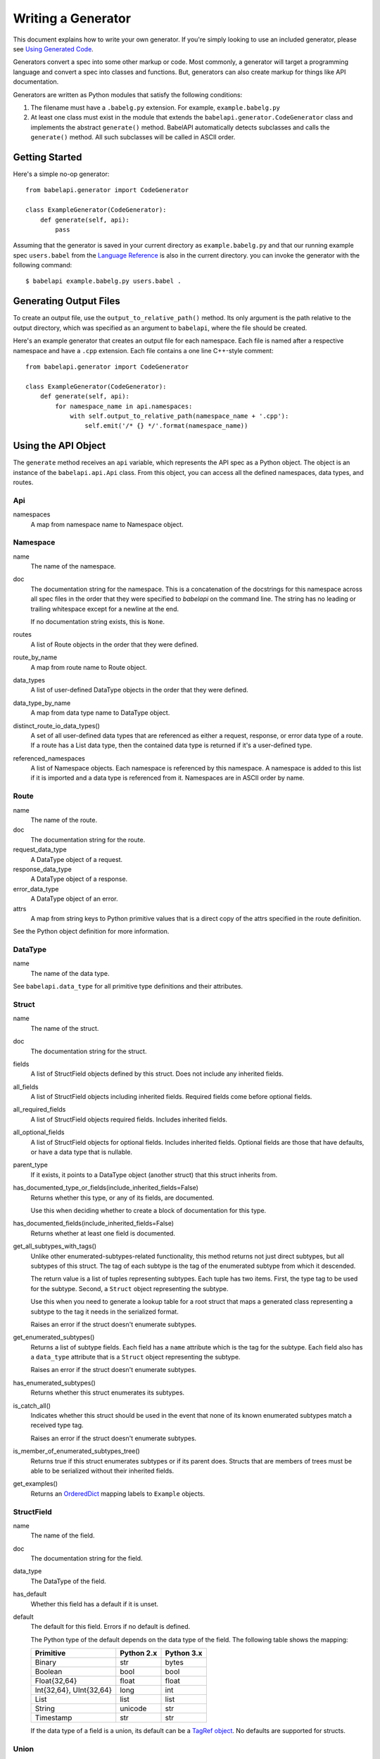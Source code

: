 *******************
Writing a Generator
*******************

This document explains how to write your own generator. If you're simply
looking to use an included generator, please see `Using Generated Code
<using_generator.rst>`_.

Generators convert a spec into some other markup or code. Most commonly, a
generator will target a programming language and convert a spec into classes
and functions. But, generators can also create markup for things like API
documentation.

Generators are written as Python modules that satisfy the following
conditions:

1. The filename must have a ``.babelg.py`` extension. For example,
   ``example.babelg.py``

2. At least one class must exist in the module that extends the
   ``babelapi.generator.CodeGenerator`` class and implements the abstract
   ``generate()`` method. BabelAPI automatically detects subclasses and calls
   the ``generate()`` method. All such subclasses will be called in ASCII
   order.

Getting Started
===============

Here's a simple no-op generator::

    from babelapi.generator import CodeGenerator

    class ExampleGenerator(CodeGenerator):
        def generate(self, api):
            pass

Assuming that the generator is saved in your current directory as
``example.babelg.py`` and that our running example spec ``users.babel`` from the
`Language Reference <lang_ref.rst>`_ is also in the current directory. you can
invoke the generator with the following command::

    $ babelapi example.babelg.py users.babel .

Generating Output Files
=======================

To create an output file, use the ``output_to_relative_path()`` method.
Its only argument is the path relative to the output directory, which was
specified as an argument to ``babelapi``, where the file should be created.

Here's an example generator that creates an output file for each namespace.
Each file is named after a respective namespace and have a ``.cpp`` extension.
Each file contains a one line C++-style comment::

    from babelapi.generator import CodeGenerator

    class ExampleGenerator(CodeGenerator):
        def generate(self, api):
            for namespace_name in api.namespaces:
                with self.output_to_relative_path(namespace_name + '.cpp'):
                    self.emit('/* {} */'.format(namespace_name))

Using the API Object
====================

The ``generate`` method receives an ``api`` variable, which represents the API
spec as a Python object. The object is an instance of the ``babelapi.api.Api``
class. From this object, you can access all the defined namespaces, data types,
and routes.

Api
---

namespaces
    A map from namespace name to Namespace object.


Namespace
---------

name
    The name of the namespace.

doc
    The documentation string for the namespace. This is a concatenation of the
    docstrings for this namespace across all spec files in the order that they
    were specified to `babelapi` on the command line. The string has no leading
    or trailing whitespace except for a newline at the end.

    If no documentation string exists, this is ``None``.

routes
    A list of Route objects in the order that they were defined.

route_by_name
    A map from route name to Route object.

data_types
    A list of user-defined DataType objects in the order that they were
    defined.

data_type_by_name
    A map from data type name to DataType object.

distinct_route_io_data_types()
    A set of all user-defined data types that are referenced as either a
    request, response, or error data type of a route. If a route has a List
    data type, then the contained data type is returned if it's a user-defined
    type.

referenced_namespaces
    A list of Namespace objects. Each namespace is referenced by this
    namespace. A namespace is added to this list if it is imported and a data
    type is referenced from it. Namespaces are in ASCII order by name.

Route
-----

name
    The name of the route.

doc
    The documentation string for the route.

request_data_type
    A DataType object of a request.

response_data_type
    A DataType object of a response.

error_data_type
    A DataType object of an error.

attrs
    A map from string keys to Python primitive values that is a direct copy
    of the attrs specified in the route definition.

See the Python object definition for more information.

DataType
--------

name
    The name of the data type.

See ``babelapi.data_type`` for all primitive type definitions and their
attributes.

Struct
------

name
    The name of the struct.

doc
    The documentation string for the struct.

fields
    A list of StructField objects defined by this struct. Does not include any
    inherited fields.

all_fields
    A list of StructField objects including inherited fields. Required fields
    come before optional fields.

all_required_fields
    A list of StructField objects required fields. Includes inherited fields.

all_optional_fields
    A list of StructField objects for optional fields. Includes inherited
    fields. Optional fields are those that have defaults, or have a data type
    that is nullable.

parent_type
    If it exists, it points to a DataType object (another struct) that this
    struct inherits from.

has_documented_type_or_fields(include_inherited_fields=False)
    Returns whether this type, or any of its fields, are documented.

    Use this when deciding whether to create a block of documentation for
    this type.

has_documented_fields(include_inherited_fields=False)
    Returns whether at least one field is documented.

get_all_subtypes_with_tags()
    Unlike other enumerated-subtypes-related functionality, this method returns
    not just direct subtypes, but all subtypes of this struct. The tag of each
    subtype is the tag of the enumerated subtype from which it descended.

    The return value is a list of tuples representing subtypes. Each tuple has
    two items. First, the type tag to be used for the subtype. Second, a
    ``Struct`` object representing the subtype.

    Use this when you need to generate a lookup table for a root struct that
    maps a generated class representing a subtype to the tag it needs in the
    serialized format.

    Raises an error if the struct doesn't enumerate subtypes.

get_enumerated_subtypes()
    Returns a list of subtype fields. Each field has a ``name`` attribute which
    is the tag for the subtype. Each field also has a ``data_type`` attribute
    that is a ``Struct`` object representing the subtype.

    Raises an error if the struct doesn't enumerate subtypes.

has_enumerated_subtypes()
    Returns whether this struct enumerates its subtypes.

is_catch_all()
    Indicates whether this struct should be used in the event that none of its
    known enumerated subtypes match a received type tag.

    Raises an error if the struct doesn't enumerate subtypes.

is_member_of_enumerated_subtypes_tree()
    Returns true if this struct enumerates subtypes or if its parent does.
    Structs that are members of trees must be able to be serialized without
    their inherited fields.

get_examples()
    Returns an `OrderedDict
    <https://docs.python.org/2/library/collections.html#collections.OrderedDict>`_
    mapping labels to ``Example`` objects.

StructField
-----------

name
    The name of the field.

doc
    The documentation string for the field.

data_type
    The DataType of the field.

has_default
    Whether this field has a default if it is unset.

default
    The default for this field. Errors if no default is defined.

    The Python type of the default depends on the data type of the field. The
    following table shows the mapping:

    ========================== ============ ============
    Primitive                  Python 2.x   Python 3.x
    ========================== ============ ============
    Binary                     str          bytes
    Boolean                    bool         bool
    Float{32,64}               float        float
    Int{32,64}, UInt{32,64}    long         int
    List                       list         list
    String                     unicode      str
    Timestamp                  str          str
    ========================== ============ ============

    If the data type of a field is a union, its default can be a `TagRef
    object <#union-tag-reference>`_. No defaults are supported for structs.

Union
-----

name
    The name of the union.

doc
    The documentation string for the union.

fields
    A list of UnionField objects defined by this union. Does not include any
    inherited fields.

all_fields
    A list of all UnionField objects that make up the union. Required fields
    come before optional fields.

parent_type
    If it exists, it points to a DataType object (another union) that this
    union inherits from.

catch_all_field
    A UnionField object representing the catch-all field.

has_documented_type_or_fields(include_inherited_fields=False)
    Returns whether this type, or any of its fields, are documented.

    Use this when deciding whether to create a block of documentation for
    this type.

has_documented_fields(include_inherited_fields=False)
    Returns whether at least one field is documented.

get_examples()
    Returns an `OrderedDict
    <https://docs.python.org/2/library/collections.html#collections.OrderedDict>`_
    mapping labels to ``Example`` objects.

UnionField
----------

name
    The name of the field.

doc
    The documentation string for the field.

data_type
    The DataType of the field.

catch_all
    A boolean indicating whether this field is the catch-all for the union.

Example
-------

label
    The label for the example defined in the spec.

text
    A textual description of the example that follows the label in the spec.
    Is ``None`` if no text was provided.

example
    A JSON representation of the example that is generated based on the example
    defined in the spec.

.. _emit_methods:

Emit*() Methods
===============

There are several ``emit*()`` methods included in a ``CodeGenerator`` that each
serve a different purpose.

``emit(s='')``
    Adds indentation, then the input string, and lastly a newline to the output
    buffer. If ``s`` is an empty string (default) then an empty line is created
    with no indentation.

``emit_wrapped_text(s, prefix='', initial_prefix='', subsequent_prefix='', width=80, break_long_words=False, break_on_hyphens=False)``
    Adds the input string to the output buffer with indentation and wrapping.
    The wrapping is performed by the ``textwrap.fill`` Python library
    function.

    ``prefix`` is prepended to every line of the wrapped string.
    ``initial_prefix`` is prepended to the first line of the wrapped string
    ``subsequent_prefix`` is prepended to every line after the first.
    On a line, ``prefix`` will always come before ``initial_prefix`` and
    ``subsequent_prefix``. ``width`` is the target width of each line including
    indentation and prefixes.

    If true, ``break_long_words`` breaks words longer than width.  If false,
    those words will not be broken, and some lines might be longer
    than width. If true, ``break_on_hyphens`` allows breaking hyphenated words;
    wrapping will occur preferably on whitespaces and right after the hyphen
    in compound words.

``emit_raw(s)``
    Adds the input string to the output buffer. The string must end in a
    newline. It may contain any number of newline characters. No indentation is
    generated.

Indentation
===========

The ``babelapi.generator.CodeGenerator`` class provides a context
manager for adding incremental indentation. Here's an example::

    from babelapi.generator import CodeGenerator

    class ExampleGenerator(CodeGenerator):
        def generate(self, api):
            with self.output_to_relative_path('ex_indent.out'):
                with self.indent()
                    self.emit('hello')
                    self._output_world()
        def _output_world(self):
            with self.indent():
                self.emit('world')

The contents of ``ex_indent.out`` is::

        hello
            world

Indentation is always four spaces. We plan to make this customizable in the
future.

Helpers for Code Generation
===========================

``generate_multiline_list(items, before='', after='', delim=('(', ')'), compact=True, sep=',', skip_last_sep=False)``
    Given a list of items, emits one item per line. This is convenient for
    function prototypes and invocations, as well as for instantiating arrays,
    sets, and maps in some languages.

    ``items`` is the list of strings that make up the list. ``before`` is the
    string that comes before the list of items. ``after`` is the string that
    follows the list of items. The first element of ``delim`` is added
    immediately following ``before``, and the second element is added
    prior to ``after``.

    If ``compact`` is true, the enclosing parentheses are on the same lines as
    the first and last list item.

    ``sep`` is the string that follows each list item when compact is true. If
    compact is false, the separator is omitted for the last item.
    ``skip_last_sep`` indicates whether the last line should have a trailing
    separator. This parameter only applies when ``compact`` is false.

``block(before='', after='', delim=('{','}'), dent=None, allman=False)``
    A context manager that emits configurable lines before and after an
    indented block of text. This is convenient for class and function
    definitions in some languages.

    ``before`` is the string to be output in the first line which is not
    indented. ``after`` is the string to be output in the last line which is
    also not indented. The first element of ``delim`` is added immediately
    following ``before`` and a space. The second element is added prior to a
    space and then ``after``. ``dent`` is the amount to indent the block. If
    none, the default indentation increment is used. ``allman`` indicates
    whether to use ``Allman`` style indentation instead of the default ``K&R``
    style.  For more about indent styles see `Wikipedia
    <http://en.wikipedia.org/wiki/Indent_style>`_.

``process_doc(doc, handler)``
    Helper for parsing documentation `references <lang_ref.rst#doc-refs>`_ in
    Babel docstrings and replacing them with more suitable annotations for the
    target language.

    ``doc`` is the docstring to scan for references. ``handler`` is a function
     you define with the following signature: `(tag: str, value: str) -> str`.
     ``handler`` will be called for every reference found in the docstring with
     the tag and value parsed for you. The returned string will be substituted
     in the docstring for the reference.

Generator Instance Variables
============================

logger
    This is an instance of the `logging.Logger
    <https://docs.python.org/2/library/logging.html#logger-objects>`_ class
    from the Python standard library. Messages written to the logger will be
    output to standard error as the generator runs.

target_folder_path
    The path to the output folder. Use this when the
    ``output_to_relative_path`` method is insufficient for your purposes.

Data Type Classification Helpers
================================

``babelapi.data_type`` includes functions for classifying data types. These are
useful when generators need to discriminate between types. The following are
available::

    is_binary_type(data_type)
    is_boolean_type(data_type)
    is_composite_type(data_type)
    is_integer_type(data_type)
    is_empty(data_type)
    is_float_type(data_type)
    is_list_type(data_type)
    is_nullable_type(data_type)
    is_numeric_type(data_type)
    is_primitive_type(data_type)
    is_string_type(data_type)
    is_struct_type(data_type)
    is_timestamp_type(data_type)
    is_union_type(data_type)
    is_void_type(data_type)

Foreign Data Type Reference
===========================

In places where you expect a data type, you may encounter a ``ForeignRef``
object. This object indicates that the referenced alias or definition is
defined in another namespace. The following are its attributes:

ForeignRef
----------

namespace_name
    The name of the namespace the data type is defined in.

deta_type
    The DataType object.

To check for a ``ForeignRef``, use ``is_foreign_ref(data_type)`` which can be
imported from ``babelapi.data_type``.

Union Tag Reference
===================

The default of a struct field with a union data type can be a member of that
union with void type. If this is the case, the value of the default will be a
``TagRef`` object with the following attributes:

TagRef
------

union_data_type
    The Union object that is the data type of the field.

tag_name
    The name of the union member with void type that is the field default.

To check for a default value that is a ``TagRef``, use ``is_tag_ref(val)``
which can be imported from ``babelapi.data_type``.

Examples
========

The following examples can all be found in the ``babelapi/example/generator``
folder.

Example 1: List All Namespaces
------------------------------

We'll create a generator ``ex1.babelg.py`` that generates a file called
``ex1.out``. Each line in the file will be the name of a defined namespace::

    from babelapi.generator import CodeGenerator

    class ExampleGenerator(CodeGenerator):
        def generate(self, api):
            """Generates a file that lists each namespace."""
            with self.output_to_relative_path('ex1.out'):
                for namespace in api.namespaces.values():
                    self.emit(namespace.name)

We use ``output_to_relative_path()`` a member of ``CodeGenerator`` to specify
where the output of our ``emit*()`` calls go (See more emit_methods_).

Run the generator from the root of the BabelAPI folder using the example specs
we've provided::

    $ babelapi example/generator/ex1/ex1.babelg.py example/api/dbx-core/*.babel output/ex1

Now examine the contents of the output::

    $ cat example/generator/ex1/ex1.out
    files
    users

Example 2: A Python module for each Namespace
---------------------------------------------

Now we'll create a Python module for each namespace. Each module will define
a ``noop()`` function::

    from babelapi.generator import CodeGenerator

    class ExamplePythonGenerator(CodeGenerator):
        def generate(self, api):
            """Generates a module for each namespace."""
            for namespace in api.namespaces.values():
                # One module per namespace is created. The module takes the name
                # of the namespace.
                with self.output_to_relative_path('{}.py'.format(namespace.name)):
                    self._generate_namespace_module(namespace)

        def _generate_namespace_module(self, namespace):
            self.emit('def noop():')
            with self.indent():
                self.emit('pass')

Note how we used the ``self.indent()`` context manager to increase the
indentation level by a default 4 spaces. If you want to use tabs instead,
set the ``tabs_for_indents`` class variable of your extended CodeGenerator
class to ``True``.

Run the generator from the root of the BabelAPI folder using the example specs
we've provided::

    $ babelapi example/generator/ex2/ex2.babelg.py example/api/dbx-core/*.babel output/ex2

Now examine the contents of the output::

    $ cat output/ex2/files.py
    def noop():
        pass
    $ cat output/ex2/users.py
    def noop():
        pass

Example 3: Define Python Classes for Structs
--------------------------------------------

As a more advanced example, we'll define a generator that makes a Python class
for each struct in our specification. We'll extend from
``MonolingualCodeGenerator``, which enforces that a ``lang`` class variable is
declared::

    from babelapi.data_type import is_struct_type
    from babelapi.generator import CodeGeneratorMonolingual
    from babelapi.lang.python import PythonTargetLanguage

    class ExamplePythonGenerator(CodeGeneratorMonolingual):

        # PythonTargetLanguage has helper methods for formatting class, obj
        # and variable names (some languages use underscores to separate words,
        # others use camelcase).
        lang = PythonTargetLanguage()

        def generate(self, api):
            """Generates a module for each namespace."""
            for namespace in api.namespaces.values():
                # One module per namespace is created. The module takes the name
                # of the namespace.
                with self.output_to_relative_path('{}.py'.format(namespace.name)):
                    self._generate_namespace_module(namespace)

        def _generate_namespace_module(self, namespace):
            for data_type in namespace.linearize_data_types():
                if not is_struct_type(data_type):
                    # Only handle user-defined structs (avoid unions and primitives)
                    continue

                # Define a class for each struct
                class_def = 'class {}(object):'.format(self.lang.format_class(data_type.name))
                self.emit(class_def)

                with self.indent():
                    if data_type.doc:
                        self.emit('"""')
                        self.emit_wrapped_text(data_type.doc)
                        self.emit('"""')

                    self.emit()

                    # Define constructor to take each field
                    args = ['self']
                    for field in data_type.fields:
                        args.append(self.lang.format_variable(field.name))
                    self.generate_multiline_list(args, 'def __init__', ':')

                    with self.indent():
                        if data_type.fields:
                            self.emit()
                            # Body of init should assign all init vars
                            for field in data_type.fields:
                                if field.doc:
                                    self.emit_wrapped_text(field.doc, '# ', '# ')
                                member_name = self.lang.format_variable(field.name)
                                self.emit('self.{0} = {0}'.format(member_name))
                        else:
                            self.emit('pass')
                self.emit()
